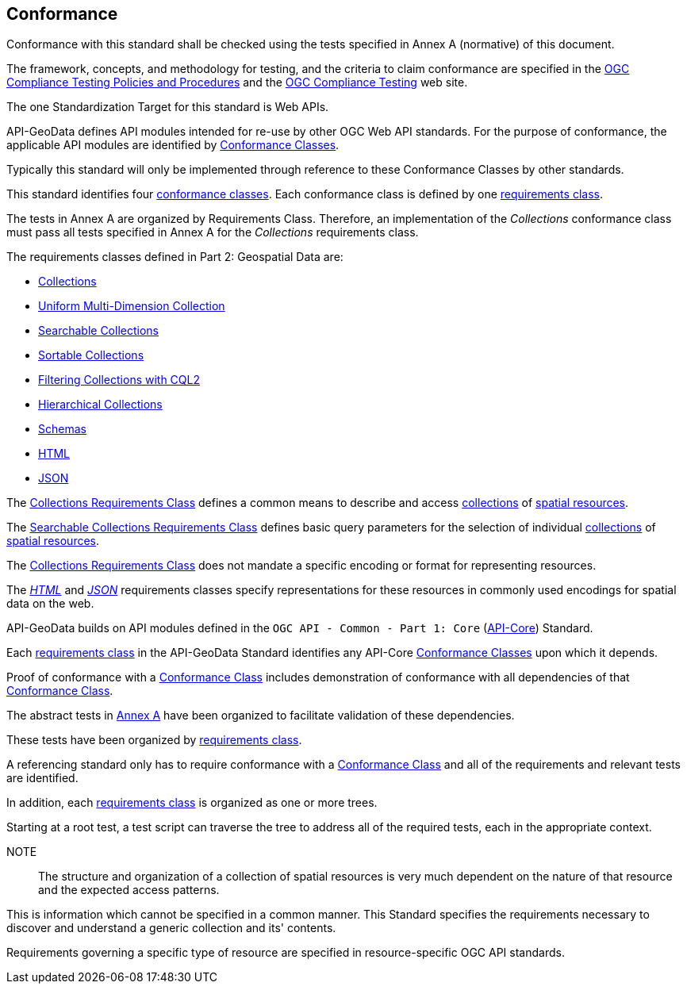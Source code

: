 [[conformance-section]]
== Conformance

Conformance with this standard shall be checked using the tests specified in Annex A (normative) of this document.

The framework, concepts, and methodology for testing, and the criteria to claim conformance are specified in the <<citepp,OGC Compliance Testing Policies and Procedures>> and the
https://www.ogc.org/compliance/[OGC Compliance Testing] web site.

The one Standardization Target for this standard is Web APIs.

API-GeoData defines API modules intended for re-use by other OGC Web API standards. For the purpose of conformance, the applicable API modules are identified by <<ctc-definition,Conformance Classes>>.

Typically this standard will only be implemented through reference to these Conformance Classes by other standards.

This standard identifies four <<ctc-definition,conformance classes>>. Each conformance class is defined by one <<requirements-class-definition,requirements class>>.

The tests in Annex A are organized by Requirements Class. Therefore, an implementation of the _Collections_ conformance class must pass all tests specified in Annex A for the _Collections_ requirements class.

The requirements classes defined in Part 2: Geospatial Data are:

* <<rc_collections-section,Collections>>
* <<rc-umd-collection-section,Uniform Multi-Dimension Collection>>
* <<rc-searchable-collections,Searchable Collections>>
* <<rc-sortable-collections,Sortable Collections>>
* <<rc-filterable-collections,Filtering Collections with CQL2>>
* <<rc-hierarchical-collections,Hierarchical Collections>>
* <<rc-schemas,Schemas>>
* <<rc_html-section,HTML>>
* <<rc_json-section,JSON>>

The <<rc_collections-section,Collections Requirements Class>> defines a common means to describe and access <<collection-definition,collections>> of <<spatial-resource-definition,spatial resources>>.

The <<rc-searchable-collections,Searchable Collections Requirements Class>> defines basic query parameters for the selection of individual <<collection-definition,collections>> of <<spatial-resource-definition,spatial resources>>.

The <<rc_collections-section,Collections Requirements Class>> does not mandate a specific encoding or format for representing resources.

The <<rc_html-section,_HTML_>> and <<rc_json-section,_JSON_>> requirements classes specify representations for these resources in commonly used encodings for spatial data on the web.

API-GeoData builds on API modules defined in the `OGC API - Common - Part 1: Core` (<<OGC19-072,API-Core>>) Standard.

Each <<requirements-class-definition,requirements class>> in the API-GeoData Standard identifies any API-Core <<ctc-definition,Conformance Classes>> upon which it depends.

Proof of conformance with a <<ctc-definition,Conformance Class>> includes demonstration of conformance with all dependencies of that <<ctc-definition,Conformance Class>>.

The abstract tests in <<ats_section,Annex A>> have been organized to facilitate validation of these dependencies.

These tests have been organized by <<requirements-class-definition,requirements class>>.

A referencing standard only has to require conformance with a <<ctc-definition,Conformance Class>> and all of the requirements and relevant tests are identified.

In addition, each <<requirements-class-definition,requirements class>> is organized as one or more trees.

Starting at a root test, a test script can traverse the tree to address all of the required tests, each in the appropriate context.

NOTE:: The structure and organization of a collection of spatial resources is very much dependent on the nature of that resource and the expected access patterns.

This is information which cannot be specified in a common manner. This Standard specifies the requirements necessary to discover and understand a generic collection and its' contents.

Requirements governing a specific type of resource are specified in resource-specific OGC API standards.
